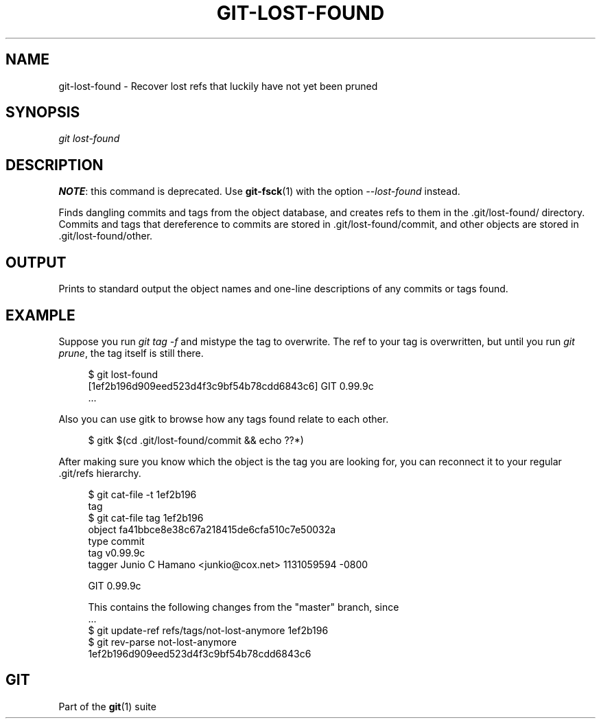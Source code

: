 '\" t
.\"     Title: git-lost-found
.\"    Author: [FIXME: author] [see http://docbook.sf.net/el/author]
.\" Generator: DocBook XSL Stylesheets v1.75.2 <http://docbook.sf.net/>
.\"      Date: 04/06/2012
.\"    Manual: Git Manual
.\"    Source: Git 1.7.10
.\"  Language: English
.\"
.TH "GIT\-LOST\-FOUND" "1" "04/06/2012" "Git 1\&.7\&.10" "Git Manual"
.\" -----------------------------------------------------------------
.\" * Define some portability stuff
.\" -----------------------------------------------------------------
.\" ~~~~~~~~~~~~~~~~~~~~~~~~~~~~~~~~~~~~~~~~~~~~~~~~~~~~~~~~~~~~~~~~~
.\" http://bugs.debian.org/507673
.\" http://lists.gnu.org/archive/html/groff/2009-02/msg00013.html
.\" ~~~~~~~~~~~~~~~~~~~~~~~~~~~~~~~~~~~~~~~~~~~~~~~~~~~~~~~~~~~~~~~~~
.ie \n(.g .ds Aq \(aq
.el       .ds Aq '
.\" -----------------------------------------------------------------
.\" * set default formatting
.\" -----------------------------------------------------------------
.\" disable hyphenation
.nh
.\" disable justification (adjust text to left margin only)
.ad l
.\" -----------------------------------------------------------------
.\" * MAIN CONTENT STARTS HERE *
.\" -----------------------------------------------------------------
.SH "NAME"
git-lost-found \- Recover lost refs that luckily have not yet been pruned
.SH "SYNOPSIS"
.sp
.nf
\fIgit lost\-found\fR
.fi
.sp
.SH "DESCRIPTION"
.sp
\fBNOTE\fR: this command is deprecated\&. Use \fBgit-fsck\fR(1) with the option \fI\-\-lost\-found\fR instead\&.
.sp
Finds dangling commits and tags from the object database, and creates refs to them in the \&.git/lost\-found/ directory\&. Commits and tags that dereference to commits are stored in \&.git/lost\-found/commit, and other objects are stored in \&.git/lost\-found/other\&.
.SH "OUTPUT"
.sp
Prints to standard output the object names and one\-line descriptions of any commits or tags found\&.
.SH "EXAMPLE"
.sp
Suppose you run \fIgit tag \-f\fR and mistype the tag to overwrite\&. The ref to your tag is overwritten, but until you run \fIgit prune\fR, the tag itself is still there\&.
.sp
.if n \{\
.RS 4
.\}
.nf
$ git lost\-found
[1ef2b196d909eed523d4f3c9bf54b78cdd6843c6] GIT 0\&.99\&.9c
\&.\&.\&.
.fi
.if n \{\
.RE
.\}
.sp
.sp
Also you can use gitk to browse how any tags found relate to each other\&.
.sp
.if n \{\
.RS 4
.\}
.nf
$ gitk $(cd \&.git/lost\-found/commit && echo ??*)
.fi
.if n \{\
.RE
.\}
.sp
.sp
After making sure you know which the object is the tag you are looking for, you can reconnect it to your regular \&.git/refs hierarchy\&.
.sp
.if n \{\
.RS 4
.\}
.nf
$ git cat\-file \-t 1ef2b196
tag
$ git cat\-file tag 1ef2b196
object fa41bbce8e38c67a218415de6cfa510c7e50032a
type commit
tag v0\&.99\&.9c
tagger Junio C Hamano <junkio@cox\&.net> 1131059594 \-0800

GIT 0\&.99\&.9c

This contains the following changes from the "master" branch, since
\&.\&.\&.
$ git update\-ref refs/tags/not\-lost\-anymore 1ef2b196
$ git rev\-parse not\-lost\-anymore
1ef2b196d909eed523d4f3c9bf54b78cdd6843c6
.fi
.if n \{\
.RE
.\}
.sp
.SH "GIT"
.sp
Part of the \fBgit\fR(1) suite
